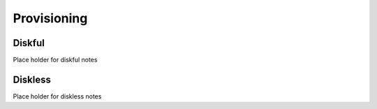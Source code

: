 Provisioning
============

Diskful
-------

Place holder for diskful notes

Diskless
---------

Place holder for diskless notes 
